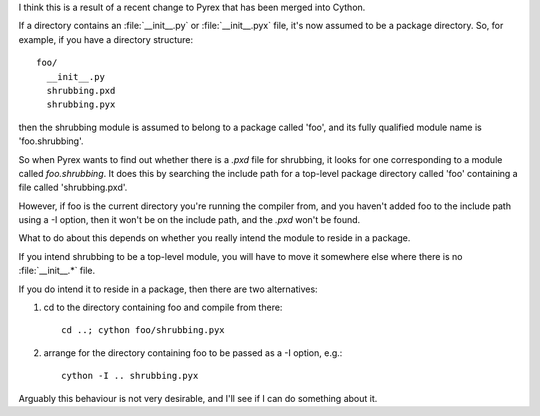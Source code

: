 I think this is a result of a recent change to Pyrex that
has been merged into Cython.

If a directory contains an :file:`__init__.py` or :file:`__init__.pyx` file,
it's now assumed to be a package directory. So, for example,
if you have a directory structure::

   foo/
     __init__.py
     shrubbing.pxd
     shrubbing.pyx

then the shrubbing module is assumed to belong to a package
called 'foo', and its fully qualified module name is
'foo.shrubbing'.

So when Pyrex wants to find out whether there is a `.pxd` file for shrubbing,
it looks for one corresponding to a module called `foo.shrubbing`. It
does this by searching the include path for a top-level package directory
called 'foo' containing a file called 'shrubbing.pxd'.

However, if foo is the current directory you're running
the compiler from, and you haven't added foo to the
include path using a -I option, then it won't be on
the include path, and the `.pxd` won't be found.

What to do about this depends on whether you really
intend the module to reside in a package.

If you intend shrubbing to be a top-level module, you
will have to move it somewhere else where there is
no :file:`__init__.*` file.

If you do intend it to reside in a package, then there
are two alternatives:

1. cd to the directory containing foo and compile
   from there::

      cd ..; cython foo/shrubbing.pyx

2. arrange for the directory containing foo to be
   passed as a -I option, e.g.::

      cython -I .. shrubbing.pyx

Arguably this behaviour is not very desirable, and I'll
see if I can do something about it.

